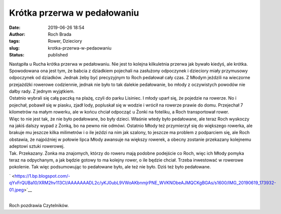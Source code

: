 Krótka przerwa w pedałowaniu
############################
:date: 2019-06-26 18:54
:author: Roch Brada
:tags: Rower, Dzieciory
:slug: krotka-przerwa-w-pedaowaniu
:status: published

| Nastąpiła u Rucha krótka przerwa w pedałowaniu. Nie jest to kolejna kilkuletnia przerwa jak bywało kiedyś, ale krótka. Spowodowana ona jest tym, że babcia z dziadkiem pojechali na zasłużony odpoczynek i dzieciory miały przymusowy odpoczynek od dziadków. Jednak żeby być precyzyjnym to Roch pedałował cały czas. Z Młodym jeździli na wieczorne przejażdżki rowerowe codziennie, jednak nie było to tak dalekie pedałowanie, bo młody z oczywistych powodów nie dałby rady. Z jednym wyjątkiem.
| Ostatnio wybrali się całą paczką na plażę, czyli do parku Lisiniec. I młody uparł się, że pojedzie na rowerze. No i pojechał, pobawił się w piasku, zjadł lody, popluskał się w wodzie i wrócił na rowerze prawie do domu. Przejechał 7 kilometrów na małym rowerku, ale w końcu chciał odpocząć u Żonki na foteliku, a Roch transportował rower.
| Więc to nie jest tak, że nie było pedałowane, bo były dzieci. Właśnie wtedy było pedałowane, ale teraz Roch wyskoczy na jakiś dalszy wypad z Żonką, bo na pewno nie odmówi. Ostatnio Młody też przymierzył się do większego rowerka, ale brakuje mu jeszcze kilka milimetrów i o ile jeździ na nim jak szalony, to jeszcze ma problem z podparciem się, ale Roch obstawia, że najpóźniej w połowie lipca Młody awansuje na większy rowerek, a obecny zostanie przekazany kolejnemu adeptowi sztuki rowerowej.
| Tak. Przekazany. Żonka ma znajomych, którzy do roweru mają podobne podejście co Roch, więc ich Młody pomyka teraz na odpychanym, a jak będzie gotowy to ma kolejny rower, o ile będzie chciał. Trzeba inwestować w rowerowe pokolenie. Tak więc podsumowując to pedałowane było, ale też nie było. Dziś też było pedałowane.

.. raw:: html

   <div class="separator" style="clear: both; text-align: center;">

` <https://1.bp.blogspot.com/-qYvFrQUBa10/XRM2hv113CI/AAAAAAADL2c/yKJ0ubL9VWoAKbnmjrPNE_WVKNObeAJMQCKgBGAs/s1600/IMG_20190619_173932-01.jpeg>`__

.. raw:: html

   </div>

| 
| Roch pozdrawia Czytelników.

.. raw:: html

   </p>
